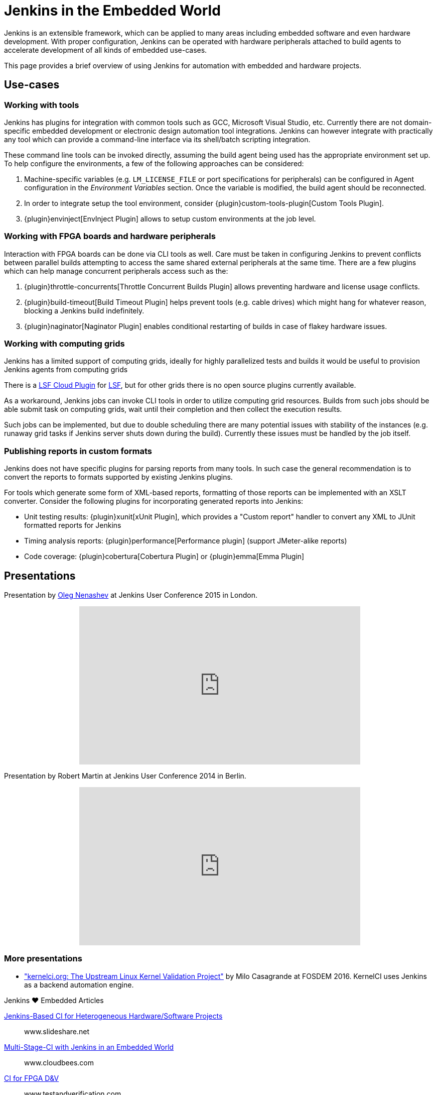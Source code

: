 = Jenkins in the Embedded World

Jenkins is an extensible framework, which can be applied to many areas
including embedded software and even hardware development.  With proper
configuration, Jenkins can be operated with hardware peripherals attached to
build agents to accelerate development of all kinds of embedded use-cases.

This page provides a brief overview of using Jenkins for automation with
embedded and hardware projects.

== Use-cases

=== Working with tools

Jenkins has plugins for integration with common tools such as GCC, Microsoft
Visual Studio, etc. Currently there are not domain-specific embedded
development or electronic design automation tool integrations. Jenkins can
however integrate with practically any tool which can provide a command-line
interface via its shell/batch scripting integration.

These command line tools can be invoked directly, assuming the build agent
being used has the appropriate environment set up. To help configure the
environments, a few of the following approaches can be considered:

. Machine-specific variables (e.g. `LM_LICENSE_FILE` or port specifications for
  peripherals) can be configured in Agent configuration in the _Environment
  Variables_ section. Once the variable is modified, the build agent should be
  reconnected.
. In order to integrate setup the tool environment, consider
  {plugin}custom-tools-plugin[Custom Tools Plugin].
. {plugin}envinject[EnvInject Plugin] allows to setup custom environments at the job level.

=== Working with FPGA boards and hardware peripherals

Interaction with FPGA boards can be done via CLI tools as well. Care must be
taken in configuring Jenkins to prevent conflicts between parallel builds
attempting to access the same shared external peripherals at the same time.
There are a few plugins which can help manage concurrent peripherals access
such as the:

. {plugin}throttle-concurrents[Throttle Concurrent Builds Plugin] allows preventing hardware and license usage conflicts.
. {plugin}build-timeout[Build Timeout Plugin] helps prevent tools (e.g. cable drives) which might hang for whatever reason, blocking a Jenkins build indefinitely.
. {plugin}naginator[Naginator Plugin] enables conditional restarting of builds in case of flakey hardware issues.


=== Working with computing grids

Jenkins has a limited support of computing grids, ideally for highly
parallelized tests and builds it would be useful to provision Jenkins agents
from computing grids

There is a
link:https://wiki.jenkins.io/display/JENKINS/lsf-cloud+Plugin[LSF Cloud
Plugin] for link:https://en.wikipedia.org/wiki/Platform_LSF[LSF], but for other
grids there is no open source plugins currently available.

As a workaround, Jenkins jobs can invoke CLI tools in order to utilize
computing grid resources.  Builds from such jobs should be able submit task
on computing grids, wait until their completion and then collect the
execution results.

Such jobs can be implemented, but due to double scheduling there are many
potential issues with stability of the instances (e.g. runaway grid tasks if
Jenkins server shuts down during the build).  Currently these issues must be
handled by the job itself.


=== Publishing reports in custom formats

Jenkins does not have specific plugins for parsing reports from many tools.
In such case the general recommendation is to convert the reports to formats
supported by existing Jenkins plugins.

For tools which generate some form of XML-based reports, formatting of those
reports can be implemented with an XSLT converter. Consider the following plugins for incorporating generated reports into Jenkins:

* Unit testing results: {plugin}xunit[xUnit Plugin], which
  provides a "Custom report" handler to convert any XML to JUnit formatted reports for Jenkins
* Timing analysis reports: {plugin}performance[Performance plugin]
  (support JMeter-alike reports)
* Code coverage: {plugin}cobertura[Cobertura Plugin] or {plugin}emma[Emma Plugin]


== Presentations

Presentation by link:https://github.com/oleg-nenashev/[Oleg Nenashev] at Jenkins User Conference 2015 in London.

++++
<center>
  <iframe width="560" height="315" frameborder="0"
  src="https://speakerdeck.com/player/0e8b573ef5d84ec1abaf664ca6d791b8"></iframe>
</center>
++++

Presentation by Robert Martin at Jenkins User Conference 2014 in Berlin.

++++
<center>
  <iframe width="560" height="315" frameborder="0"
    src="https://www.youtube-nocookie.com/embed/AB5RTabEtEI?rel=0"></iframe>
</center>
++++

=== More presentations

* link:https://fosdem.org/2016/schedule/event/kernelci/["kernelci.org: The
  Upstream Linux Kernel Validation Project"] by Milo Casagrande at FOSDEM 2016.
  KernelCI uses Jenkins as a backend automation engine.


.Jenkins ♥ Embedded Articles
****
https://www.slideshare.net/cloudbees/juc-europe-2015-jenkinsbased-continuous-integration-for-heterogeneous-hardwaresoftware-projects[Jenkins-Based CI for Heterogeneous Hardware/Software Projects]::
www.slideshare.net

https://www.cloudbees.com/blog/multi-stage-ci-jenkins-embedded-world[Multi-Stage-CI with Jenkins in an Embedded World]::
www.cloudbees.com

[]
https://www.testandverification.com/VerificationFutures/2015/Alan_Fitch.pdf[CI for FPGA D&V]::
www.testandverification.com

[]
https://www.verilab.com/files/dvcon2012_ci_gray_mcgregor.pdf[A 30 Minute Project Makeover Using Continuous Integration]::
www.verilab.com

[]
https://www.slideshare.net/cloudbees/juc-europe-2015-the-famous-cows-of-cambridge-a-nonstandard-use-case-for-jenkins[The Famous Cows of Cambridge: A Non-Standard Use Case for Jenkins]::
www.slideshare.net

[]
https://www.synopsys.com/news/pubs/snug/2013/canada/a1_danjou_paper.pdf[FPGA CI with Jenkins (requires SNUG account)]::
www.synopsys.com
****
